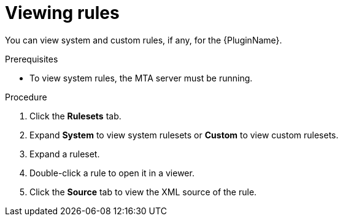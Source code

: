 // Module included in the following assemblies:
//
// * docs/eclipse-code-ready-studio-guide/master.adoc

[id="plugin-view-rules_{context}"]
= Viewing rules

You can view system and custom rules, if any, for the {PluginName}.

.Prerequisites

* To view system rules, the MTA server must be running.

.Procedure

. Click the *Rulesets* tab.
. Expand *System* to view system rulesets or *Custom* to view custom rulesets.
. Expand a ruleset.
. Double-click a rule to open it in a viewer.
. Click the *Source* tab to view the XML source of the rule.
